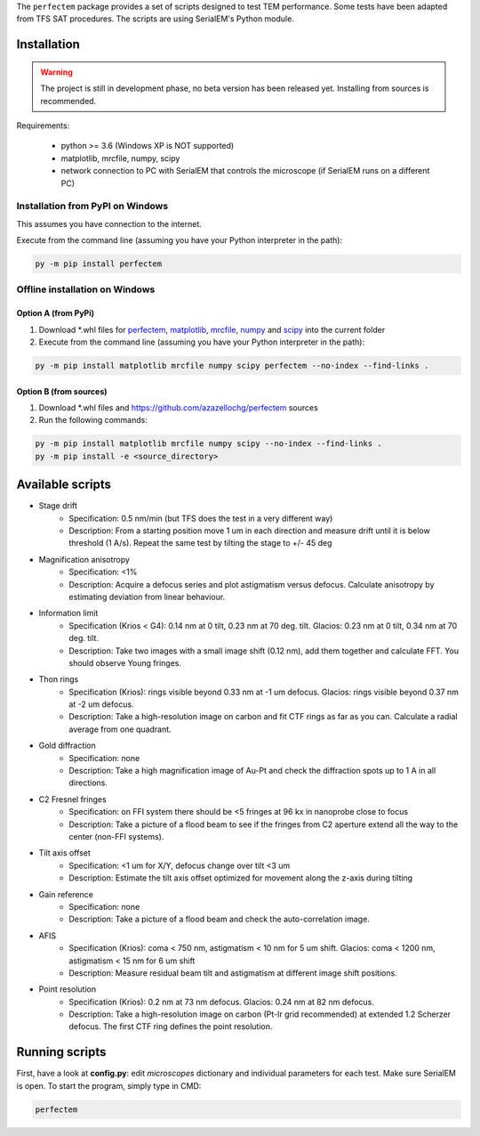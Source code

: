 The ``perfectem`` package provides a set of scripts designed to test TEM performance. Some tests have been adapted from TFS SAT procedures.
The scripts are using SerialEM's Python module.

Installation
------------

.. warning:: The project is still in development phase, no beta version has been released yet. Installing from sources is recommended.

Requirements:

    * python >= 3.6 (Windows XP is NOT supported)
    * matplotlib, mrcfile, numpy, scipy
    * network connection to PC with SerialEM that controls the microscope (if SerialEM runs on a different PC)

Installation from PyPI on Windows
#################################

This assumes you have connection to the internet.

Execute from the command line (assuming you have your Python interpreter in the path):

.. code-block:: python

    py -m pip install perfectem

Offline installation on Windows
###############################

Option A (from PyPi)
^^^^^^^^^^^^^^^^^^^^

#. Download \*.whl files for `perfectem <https://pypi.org/project/perfectem/#files>`_, `matplotlib <https://pypi.org/project/matplotlib/#files>`_, `mrcfile <https://pypi.org/project/mrcfile/#files>`_, `numpy <https://pypi.org/project/numpy/#files>`_ and `scipy <https://pypi.org/project/scipy/#files>`_ into the current folder
#. Execute from the command line (assuming you have your Python interpreter in the path):

.. code-block:: python

    py -m pip install matplotlib mrcfile numpy scipy perfectem --no-index --find-links .

Option B (from sources)
^^^^^^^^^^^^^^^^^^^^^^^

#. Download \*.whl files and https://github.com/azazellochg/perfectem sources
#. Run the following commands:

.. code-block:: python

    py -m pip install matplotlib mrcfile numpy scipy --no-index --find-links .
    py -m pip install -e <source_directory>

Available scripts
-----------------

- Stage drift
    - Specification: 0.5 nm/min (but TFS does the test in a very different way)
    - Description: From a starting position move 1 um in each direction and measure drift until it is below threshold (1 A/s). Repeat the same test by tilting the stage to +/- 45 deg
- Magnification anisotropy
    - Specification: <1%
    - Description: Acquire a defocus series and plot astigmatism versus defocus. Calculate anisotropy by estimating deviation from linear behaviour.
- Information limit
    - Specification (Krios < G4): 0.14 nm at 0 tilt, 0.23 nm at 70 deg. tilt. Glacios: 0.23 nm at 0 tilt, 0.34 nm at 70 deg. tilt.
    - Description: Take two images with a small image shift (0.12 nm), add them together and calculate FFT. You should observe Young fringes.
- Thon rings
    - Specification (Krios): rings visible beyond 0.33 nm at -1 um defocus. Glacios: rings visible beyond 0.37 nm at -2 um defocus.
    - Description: Take a high-resolution image on carbon and fit CTF rings as far as you can. Calculate a radial average from one quadrant.
- Gold diffraction
    - Specification: none
    - Description: Take a high magnification image of Au-Pt and check the diffraction spots up to 1 A in all directions.
- C2 Fresnel fringes
    - Specification: on FFI system there should be <5 fringes at 96 kx in nanoprobe close to focus
    - Description: Take a picture of a flood beam to see if the fringes from C2 aperture extend all the way to the center (non-FFI systems).
- Tilt axis offset
    - Specification: <1 um for X/Y, defocus change over tilt <3 um
    - Description: Estimate the tilt axis offset optimized for movement along the z-axis during tilting
- Gain reference
    - Specification: none
    - Description: Take a picture of a flood beam and check the auto-correlation image.
- AFIS
    - Specification (Krios): coma < 750 nm, astigmatism < 10 nm for 5 um shift. Glacios: coma < 1200 nm, astigmatism < 15 nm for 6 um shift
    - Description: Measure residual beam tilt and astigmatism at different image shift positions.
- Point resolution
    - Specification (Krios): 0.2 nm at 73 nm defocus. Glacios: 0.24 nm at 82 nm defocus.
    - Description: Take a high-resolution image on carbon (Pt-Ir grid recommended) at extended 1.2 Scherzer defocus. The first CTF ring defines the point resolution.

Running scripts
---------------

First, have a look at **config.py**: edit *microscopes* dictionary and individual parameters for each test. Make sure SerialEM is open. To start the program, simply type in CMD:

.. code-block:: python

    perfectem
